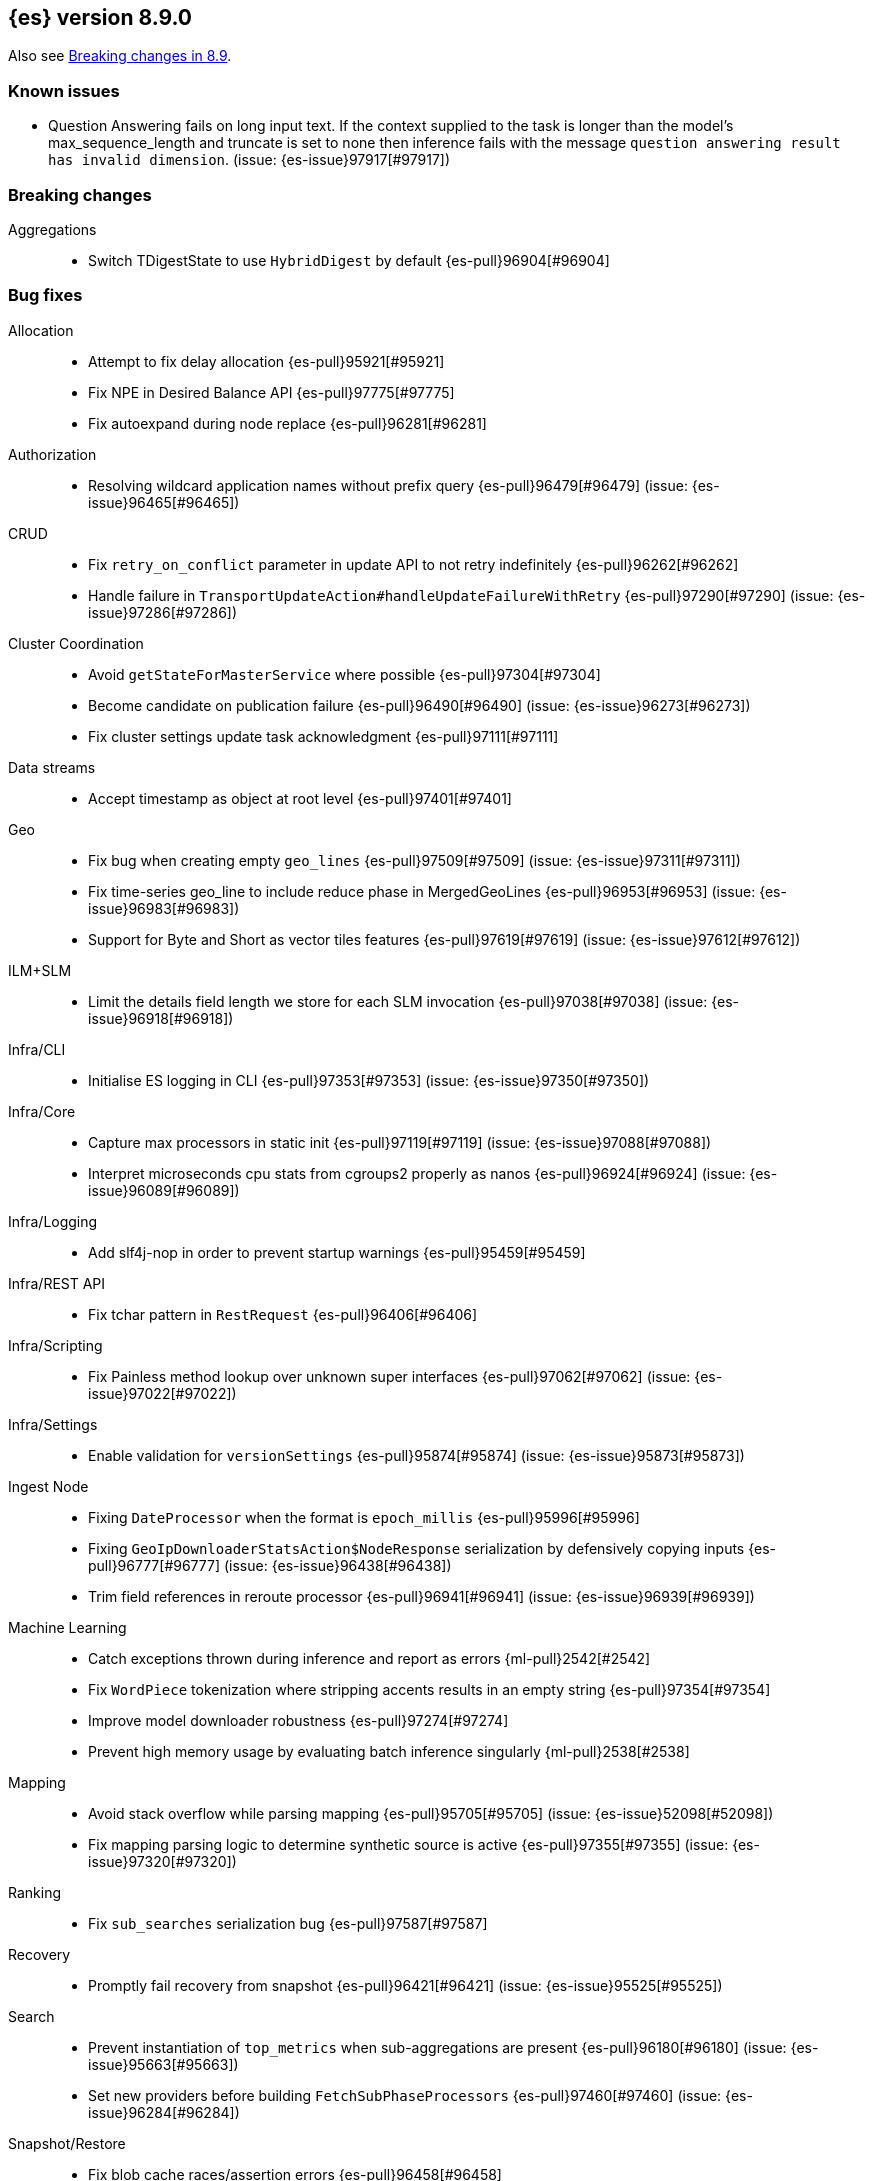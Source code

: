 [[release-notes-8.9.0]]
== {es} version 8.9.0

Also see <<breaking-changes-8.9,Breaking changes in 8.9>>.

[[known-issues-8.9.0]]
[float]
=== Known issues

* Question Answering fails on long input text. If the context supplied to the
task is longer than the model's max_sequence_length and truncate is set to none
then inference fails with the message `question answering result has
invalid dimension`. (issue: {es-issue}97917[#97917])

[[breaking-8.9.0]]
[float]
=== Breaking changes

Aggregations::
* Switch TDigestState to use `HybridDigest` by default {es-pull}96904[#96904]

[[bug-8.9.0]]
[float]
=== Bug fixes

Allocation::
* Attempt to fix delay allocation {es-pull}95921[#95921]
* Fix NPE in Desired Balance API {es-pull}97775[#97775]
* Fix autoexpand during node replace {es-pull}96281[#96281]

Authorization::
* Resolving wildcard application names without prefix query {es-pull}96479[#96479] (issue: {es-issue}96465[#96465])

CRUD::
* Fix `retry_on_conflict` parameter in update API to not retry indefinitely {es-pull}96262[#96262]
* Handle failure in `TransportUpdateAction#handleUpdateFailureWithRetry` {es-pull}97290[#97290] (issue: {es-issue}97286[#97286])

Cluster Coordination::
* Avoid `getStateForMasterService` where possible {es-pull}97304[#97304]
* Become candidate on publication failure {es-pull}96490[#96490] (issue: {es-issue}96273[#96273])
* Fix cluster settings update task acknowledgment {es-pull}97111[#97111]

Data streams::
* Accept timestamp as object at root level {es-pull}97401[#97401]

Geo::
* Fix bug when creating empty `geo_lines` {es-pull}97509[#97509] (issue: {es-issue}97311[#97311])
* Fix time-series geo_line to include reduce phase in MergedGeoLines {es-pull}96953[#96953] (issue: {es-issue}96983[#96983])
* Support for Byte and Short as vector tiles features {es-pull}97619[#97619] (issue: {es-issue}97612[#97612])

ILM+SLM::
* Limit the details field length we store for each SLM invocation {es-pull}97038[#97038] (issue: {es-issue}96918[#96918])

Infra/CLI::
* Initialise ES logging in CLI {es-pull}97353[#97353] (issue: {es-issue}97350[#97350])

Infra/Core::
* Capture max processors in static init {es-pull}97119[#97119] (issue: {es-issue}97088[#97088])
* Interpret microseconds cpu stats from cgroups2 properly as nanos {es-pull}96924[#96924] (issue: {es-issue}96089[#96089])

Infra/Logging::
* Add slf4j-nop in order to prevent startup warnings {es-pull}95459[#95459]

Infra/REST API::
* Fix tchar pattern in `RestRequest` {es-pull}96406[#96406]

Infra/Scripting::
* Fix Painless method lookup over unknown super interfaces {es-pull}97062[#97062] (issue: {es-issue}97022[#97022])

Infra/Settings::
* Enable validation for `versionSettings` {es-pull}95874[#95874] (issue: {es-issue}95873[#95873])

Ingest Node::
* Fixing `DateProcessor` when the format is `epoch_millis` {es-pull}95996[#95996]
* Fixing `GeoIpDownloaderStatsAction$NodeResponse` serialization by defensively copying inputs {es-pull}96777[#96777] (issue: {es-issue}96438[#96438])
* Trim field references in reroute processor {es-pull}96941[#96941] (issue: {es-issue}96939[#96939])

Machine Learning::
* Catch exceptions thrown during inference and report as errors {ml-pull}2542[#2542]
* Fix `WordPiece` tokenization where stripping accents results in an empty string {es-pull}97354[#97354]
* Improve model downloader robustness {es-pull}97274[#97274]
* Prevent high memory usage by evaluating batch inference singularly {ml-pull}2538[#2538]

Mapping::
* Avoid stack overflow while parsing mapping {es-pull}95705[#95705] (issue: {es-issue}52098[#52098])
* Fix mapping parsing logic to determine synthetic source is active {es-pull}97355[#97355] (issue: {es-issue}97320[#97320])

Ranking::
* Fix `sub_searches` serialization bug {es-pull}97587[#97587]

Recovery::
* Promptly fail recovery from snapshot {es-pull}96421[#96421] (issue: {es-issue}95525[#95525])

Search::
* Prevent instantiation of `top_metrics` when sub-aggregations are present {es-pull}96180[#96180] (issue: {es-issue}95663[#95663])
* Set new providers before building `FetchSubPhaseProcessors` {es-pull}97460[#97460] (issue: {es-issue}96284[#96284])

Snapshot/Restore::
* Fix blob cache races/assertion errors {es-pull}96458[#96458]
* Fix reused/recovered bytes for files that are only partially recovered from cache {es-pull}95987[#95987] (issues: {es-issue}95970[#95970], {es-issue}95994[#95994])
* Fix reused/recovered bytes for files that are recovered from cache {es-pull}97278[#97278] (issue: {es-issue}95994[#95994])
* Refactor `RestoreClusterStateListener` to use `ClusterStateObserver` {es-pull}96662[#96662] (issue: {es-issue}96425[#96425])

TSDB::
* Error message for misconfigured TSDB index {es-pull}96956[#96956] (issue: {es-issue}96445[#96445])
* Min score for time series {es-pull}96878[#96878]

Task Management::
* Improve cancellability in `TransportTasksAction` {es-pull}96279[#96279]

Transform::
* Improve reporting status of the transform that is about to finish {es-pull}95672[#95672]

[[enhancement-8.9.0]]
[float]
=== Enhancements

Aggregations::
* Add cluster setting to `SearchExecutionContext` to configure `TDigestExecutionHint` {es-pull}96943[#96943]
* Add support for dynamic pruning to cardinality aggregations on low-cardinality keyword fields {es-pull}92060[#92060]
* Make TDigestState configurable {es-pull}96794[#96794]
* Skip `SortingDigest` when merging a large digest in `HybridDigest` {es-pull}97099[#97099]
* Support value retrieval in `top_hits` {es-pull}95828[#95828]

Allocation::
* Take into account `expectedShardSize` when initializing shard in simulation {es-pull}95734[#95734]

Analysis::
* Create `.synonyms` system index {es-pull}95548[#95548]

Application::
* Add template parameters to Search Applications {es-pull}95674[#95674]
* Chunk profiling stacktrace response {es-pull}96340[#96340]
* [Profiling] Add status API {es-pull}96272[#96272]
* [Profiling] Allow to upgrade managed ILM policy {es-pull}96550[#96550]
* [Profiling] Introduce ILM for K/V indices {es-pull}96268[#96268]
* [Profiling] Require POST to retrieve stacktraces {es-pull}96790[#96790]
* [Profiling] Tweak default ILM policy {es-pull}96516[#96516]
* [Search Applications] Support arrays in stored mustache templates {es-pull}96197[#96197]

Authentication::
* Header validator with Security {es-pull}95112[#95112]

Authorization::
* Add Search ALC filter index prefix to the enterprise search user {es-pull}96885[#96885]
* Ensure checking application privileges work with nested-limited roles {es-pull}96970[#96970]

Autoscaling::
* Add shard explain info to `ReactiveReason` about unassigned shards {es-pull}88590[#88590] (issue: {es-issue}85243[#85243])

DLM::
* Add auto force merge functionality to DLM {es-pull}95204[#95204]
* Adding `data_lifecycle` to the _xpack/usage API {es-pull}96177[#96177]
* Adding `manage_data_stream_lifecycle` index privilege and expanding `view_index_metadata` for access to data stream lifecycle APIs {es-pull}95512[#95512]
* Allow for the data lifecycle and the retention to be explicitly nullified {es-pull}95979[#95979]

Data streams::
* Add support for `logs@custom` component template for `logs-*-* data streams {es-pull}95481[#95481] (issue: {es-issue}95469[#95469])
* Adding ECS dynamic mappings component and applying it to logs data streams by default {es-pull}96171[#96171] (issue: {es-issue}95538[#95538])
* Adjust ECS dynamic templates to support `subobjects: false` {es-pull}96712[#96712]
* Automatically parse log events in logs data streams, if their `message` field contains JSON content {es-pull}96083[#96083] (issue: {es-issue}95522[#95522])
* Change default of `ignore_malformed` to `true` in `logs-*-*` data streams {es-pull}95329[#95329] (issue: {es-issue}95224[#95224])
* Set `@timestamp` for documents in logs data streams if missing and add support for custom pipeline {es-pull}95971[#95971] (issues: {es-issue}95537[#95537], {es-issue}95551[#95551])
* Update data streams implicit timestamp `ignore_malformed` settings {es-pull}96051[#96051]

Engine::
* Cache modification time of translog writer file {es-pull}95107[#95107]
* Trigger refresh when shard becomes search active {es-pull}96321[#96321] (issue: {es-issue}95544[#95544])

Geo::
* Add brute force approach to `GeoHashGridTiler` {es-pull}96863[#96863]
* Asset tracking - geo_line in time-series aggregations {es-pull}94954[#94954]

ILM+SLM::
* Chunk the GET _ilm/policy response {es-pull}97251[#97251] (issue: {es-issue}96569[#96569])
* Move get lifecycle API to Management thread pool and make cancellable {es-pull}97248[#97248] (issue: {es-issue}96568[#96568])
* Reduce WaitForNoFollowersStep requests indices shard stats {es-pull}94510[#94510]

Indices APIs::
* Bootstrap profiling indices at startup {es-pull}95666[#95666]

Infra/Node Lifecycle::
* SIGTERM node shutdown type {es-pull}95430[#95430]

Ingest Node::
* Add mappings for enrich fields {es-pull}96056[#96056]
* Ingest: expose reroute inquiry/reset via Elastic-internal API bridge {es-pull}96958[#96958]

Machine Learning::
* Improved compliance with memory limitations {ml-pull}2469[#2469]
* Improve detection of calendar cyclic components with long bucket lengths {ml-pull}2493[#2493]
* Improve detection of time shifts, for example for daylight saving {ml-pull}2479[#2479]

Mapping::
* Allow unsigned long field to use decay functions {es-pull}96394[#96394] (issue: {es-issue}89603[#89603])

Ranking::
* Add multiple queries for ranking to the search endpoint {es-pull}96224[#96224]

Recovery::
* Implement `StartRecoveryRequest#getDescription` {es-pull}95731[#95731]

Search::
* Add search shards endpoint {es-pull}94534[#94534]
* Don't generate stacktrace in `EarlyTerminationException` and `TimeExceededException` {es-pull}95910[#95910]
* Feature/speed up binary vector decoding {es-pull}96716[#96716]
* Improve brute force vector search speed by using Lucene functions {es-pull}96617[#96617]
* Include search idle info to shard stats {es-pull}95740[#95740] (issue: {es-issue}95727[#95727])
* Integrate CCS with new `search_shards` API {es-pull}95894[#95894] (issue: {es-issue}93730[#93730])
* Introduce a filtered collector manager {es-pull}96824[#96824]
* Introduce minimum score collector manager {es-pull}96834[#96834]
* Skip shards when querying constant keyword fields {es-pull}96161[#96161] (issue: {es-issue}95541[#95541])
* Support CCS minimize round trips in async search {es-pull}96012[#96012]
* Support for patter_replace filter in keyword normalizer {es-pull}96588[#96588]
* Support null_value for rank_feature field type {es-pull}95811[#95811]

Security::
* Add "_storage" internal user {es-pull}95694[#95694]

Snapshot/Restore::
* Reduce overhead in blob cache service get {es-pull}96399[#96399]

Stats::
* Add `ingest` information to the cluster info endpoint {es-pull}96328[#96328] (issue: {es-issue}95392[#95392])
* Add `script` information to the cluster info endpoint {es-pull}96613[#96613] (issue: {es-issue}95394[#95394])
* Add `thread_pool` information to the cluster info endpoint {es-pull}96407[#96407] (issue: {es-issue}95393[#95393])

TSDB::
* Feature: include unit support for time series rate aggregation {es-pull}96605[#96605] (issue: {es-issue}94630[#94630])

Vector Search::
* Leverage SIMD hardware instructions in Vector Search {es-pull}96453[#96453] (issue: {es-issue}96370[#96370])

[[feature-8.9.0]]
[float]
=== New features

Application::
* Enable analytics geoip in behavioral analytics {es-pull}96624[#96624]

Authorization::
* Support restricting access of API keys to only certain workflows {es-pull}96744[#96744]

Data streams::
* Adding ability to auto-install ingest pipelines and refer to them from index templates {es-pull}95782[#95782]

Geo::
* Geometry simplifier {es-pull}94859[#94859]

ILM+SLM::
* Enhance ILM Health Indicator {es-pull}96092[#96092]

Infra/Node Lifecycle::
* Gracefully shutdown elasticsearch {es-pull}96363[#96363]

Infra/Plugins::
* [Fleet] Add `.fleet-secrets` system index {es-pull}95625[#95625] (issue: {es-issue}95143[#95143])

Machine Learning::
* Add support for `xlm_roberta` tokenized models {es-pull}94089[#94089]
* Removes the technical preview admonition from query_vector_builder docs {es-pull}96735[#96735]

Snapshot/Restore::
* Add repo throttle metrics to node stats api response {es-pull}96678[#96678] (issue: {es-issue}89385[#89385])

Stats::
* New HTTP info endpoint {es-pull}96198[#96198] (issue: {es-issue}95391[#95391])

[[upgrade-8.9.0]]
[float]
=== Upgrades

Infra/Transport API::
* Bump `TransportVersion` to the first non-release version number. Transport protocol is now versioned independently of release version. {es-pull}95286[#95286]

Network::
* Upgrade Netty to 4.1.92 {es-pull}95575[#95575]
* Upgrade Netty to 4.1.94.Final {es-pull}97112[#97112]

Search::
* Upgrade Lucene to a 9.7.0 snapshot {es-pull}96433[#96433]
* Upgrade to new lucene snapshot 9.7.0-snapshot-a8602d6ef88 {es-pull}96741[#96741]


